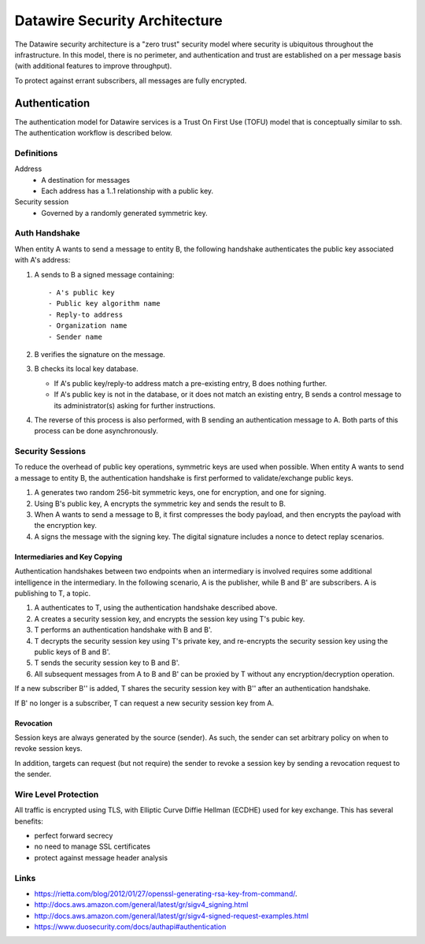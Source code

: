.. Datawire.io documentation master file, created by
   sphinx-quickstart on Tue Jan 27 12:04:31 2015.
   You can adapt this file completely to your liking, but it should at least
   contain the root `toctree` directive.

Datawire Security Architecture
******************************

The Datawire security architecture is a "zero trust" security model
where security is ubiquitous throughout the infrastructure. In this
model, there is no perimeter, and authentication and trust are
established on a per message basis (with additional features to
improve throughput).

To protect against errant subscribers, all messages are fully
encrypted.


Authentication
==============

The authentication model for Datawire services is a Trust On First Use
(TOFU) model that is conceptually similar to ssh. The authentication
workflow is described below.

Definitions
-----------

Address
 - A destination for messages
 - Each address has a 1..1 relationship with a public key.

Security session
 - Governed by a randomly generated symmetric key.


Auth Handshake
--------------

When entity A wants to send a message to entity B, the following
handshake authenticates the public key associated with A's address:

#. A sends to B a signed message containing::

   - A's public key
   - Public key algorithm name
   - Reply-to address
   - Organization name
   - Sender name

#. B verifies the signature on the message.

#. B checks its local key database.

   * If A's public key/reply-to address match a pre-existing entry,
     B does nothing further.
   * If A's public key is not in the database, or it does not match an
     existing entry, B sends a control message to its administrator(s)
     asking for further instructions.

#. The reverse of this process is also performed, with B sending an
   authentication message to A. Both parts of this process can be done
   asynchronously.

Security Sessions
-----------------

To reduce the overhead of public key operations, symmetric keys are
used when possible. When entity A wants to send a message to entity B,
the authentication handshake is first performed to validate/exchange
public keys.

#. A generates two random 256-bit symmetric keys, one for encryption,
   and one for signing.

#. Using B's public key, A encrypts the symmetric key and sends the
   result to B.

#. When A wants to send a message to B, it first compresses the body
   payload, and then encrypts the payload with the encryption key.

#. A signs the message with the signing key. The digital signature
   includes a nonce to detect replay scenarios.

Intermediaries and Key Copying
^^^^^^^^^^^^^^^^^^^^^^^^^^^^^^

Authentication handshakes between two endpoints when an intermediary
is involved requires some additional intelligence in the
intermediary. In the following scenario, A is the publisher, while B
and B' are subscribers. A is publishing to T, a topic.

#. A authenticates to T, using the authentication handshake described
   above.

#. A creates a security session key, and encrypts the session key
   using T's pubic key.

#. T performs an authentication handshake with B and B'.

#. T decrypts the security session key using T's private key, and
   re-encrypts the security session key using the public keys of B and
   B'.

#. T sends the security session key to B and B'.

#. All subsequent messages from A to B and B' can be proxied by T
   without any encryption/decryption operation.

If a new subscriber B'' is added, T shares the security session key
with B'' after an authentication handshake.

If B' no longer is a subscriber, T can request a new security session
key from A.

Revocation
^^^^^^^^^^

Session keys are always generated by the source (sender). As such, the
sender can set arbitrary policy on when to revoke session keys.

In addition, targets can request (but not require) the sender to
revoke a session key by sending a revocation request to the sender.


Wire Level Protection
---------------------

All traffic is encrypted using TLS, with Elliptic Curve Diffie Hellman
(ECDHE) used for key exchange. This has several benefits:

- perfect forward secrecy
- no need to manage SSL certificates
- protect against message header analysis

Links
-----

* https://rietta.com/blog/2012/01/27/openssl-generating-rsa-key-from-command/.
* http://docs.aws.amazon.com/general/latest/gr/sigv4_signing.html
* http://docs.aws.amazon.com/general/latest/gr/sigv4-signed-request-examples.html
* https://www.duosecurity.com/docs/authapi#authentication
